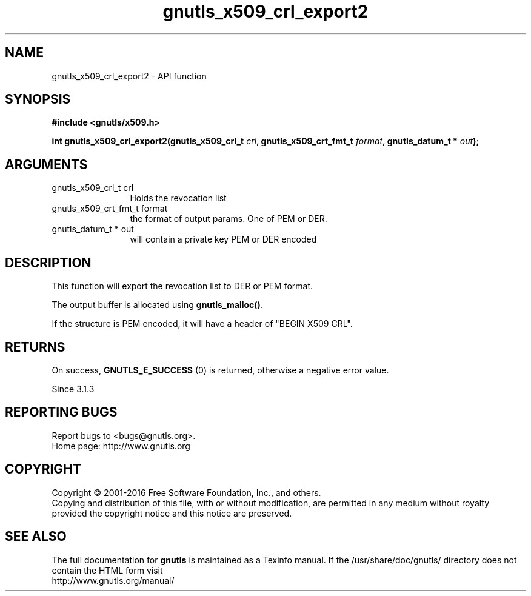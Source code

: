 .\" DO NOT MODIFY THIS FILE!  It was generated by gdoc.
.TH "gnutls_x509_crl_export2" 3 "3.5.4" "gnutls" "gnutls"
.SH NAME
gnutls_x509_crl_export2 \- API function
.SH SYNOPSIS
.B #include <gnutls/x509.h>
.sp
.BI "int gnutls_x509_crl_export2(gnutls_x509_crl_t " crl ", gnutls_x509_crt_fmt_t " format ", gnutls_datum_t * " out ");"
.SH ARGUMENTS
.IP "gnutls_x509_crl_t crl" 12
Holds the revocation list
.IP "gnutls_x509_crt_fmt_t format" 12
the format of output params. One of PEM or DER.
.IP "gnutls_datum_t * out" 12
will contain a private key PEM or DER encoded
.SH "DESCRIPTION"
This function will export the revocation list to DER or PEM format.

The output buffer is allocated using \fBgnutls_malloc()\fP.

If the structure is PEM encoded, it will have a header
of "BEGIN X509 CRL".
.SH "RETURNS"
On success, \fBGNUTLS_E_SUCCESS\fP (0) is returned, otherwise a
negative error value.

Since 3.1.3
.SH "REPORTING BUGS"
Report bugs to <bugs@gnutls.org>.
.br
Home page: http://www.gnutls.org

.SH COPYRIGHT
Copyright \(co 2001-2016 Free Software Foundation, Inc., and others.
.br
Copying and distribution of this file, with or without modification,
are permitted in any medium without royalty provided the copyright
notice and this notice are preserved.
.SH "SEE ALSO"
The full documentation for
.B gnutls
is maintained as a Texinfo manual.
If the /usr/share/doc/gnutls/
directory does not contain the HTML form visit
.B
.IP http://www.gnutls.org/manual/
.PP
